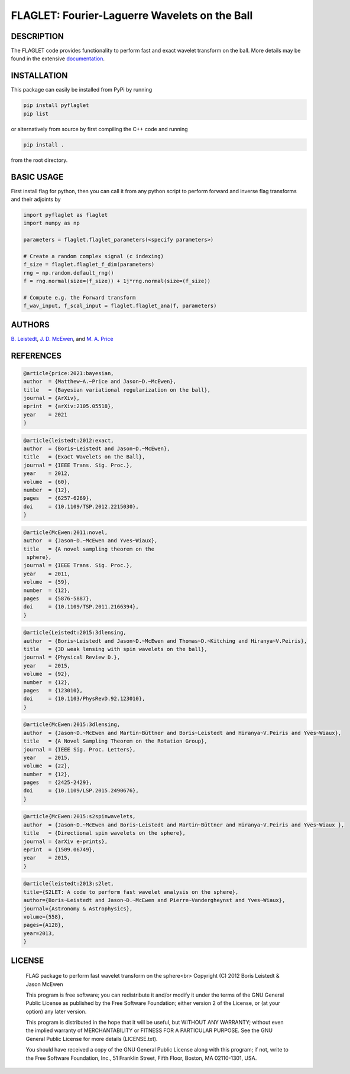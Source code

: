 ***********************************************
FLAGLET: Fourier-Laguerre Wavelets on the Ball
***********************************************

.. image:: https://img.shields.io/badge/GitHub-src_flaglet-brightgreen.svg?style=flat
    :target: https://github.com/astro-informatics/src_flaglet

.. image:: https://github.com/astro-informatics/src_flaglet/actions/workflows/cpp.yml/badge.svg
    :target: https://github.com/astro-informatics/src_flaglet/actions/workflows/cpp.yml

.. image:: https://readthedocs.org/projects/ansicolortags/badge/?version=latest
    :target: https://astro-informatics.github.io/src_flaglet/

.. image:: https://img.shields.io/badge/License-GPL-blue.svg
    :target: http://perso.crans.org/besson/LICENSE.html

.. image:: http://img.shields.io/badge/arXiv-1205.0792-orange.svg?style=flat
    :target: https://arxiv.org/abs/1205.0792

.. image:: http://img.shields.io/badge/arXiv-1110.6298-orange.svg?style=flat
    :target: https://arxiv.org/abs/1110.6298

.. image:: http://img.shields.io/badge/arXiv-2105.05518-orange.svg?style=flat
    :target: https://arxiv.org/abs/2105.05518

DESCRIPTION
================================
The FLAGLET code provides functionality to perform fast and exact wavelet transform on the ball. More details may be found in the extensive `documentation <https://astro-informatics.github.io/flaglet/>`_.

INSTALLATION
================================
This package can easily be installed from PyPi by running

.. code-block:: bash

    pip install pyflaglet
    pip list

or alternatively from source by first compiling the C++ code and running 

.. code-block:: bash 

    pip install .

from the root directory.

BASIC USAGE
================================
First install flag for python, then you can call it from any python script to perform forward and inverse flag transforms and their adjoints by 

.. code-block:: python

    import pyflaglet as flaglet
    import numpy as np 

    parameters = flaglet.flaglet_parameters(<specify parameters>)

    # Create a random complex signal (c indexing)
    f_size = flaglet.flaglet_f_dim(parameters)
    rng = np.random.default_rng()
    f = rng.normal(size=(f_size)) + 1j*rng.normal(size=(f_size))

    # Compute e.g. the Forward transform 
    f_wav_input, f_scal_input = flaglet.flaglet_ana(f, parameters)

AUTHORS
================================

`B. Leistedt <www.ixkael.com/blog>`_, 
`J. D. McEwen <www.jasonmcewen.org>`_, and 
`M. A. Price <https://scholar.google.com/citations?user=w7_VDLQAAAAJ&hl=en&authuser=1>`_

REFERENCES
================================

.. code-block::

    @article{price:2021:bayesian,
    author  = {Matthew~A.~Price and Jason~D.~McEwen},
    title   = {Bayesian variational regularization on the ball},
    journal = {ArXiv},
    eprint  = {arXiv:2105.05518},
    year    = 2021
    }

.. code-block::

    @article{leistedt:2012:exact,
    author  = {Boris~Leistedt and Jason~D.~McEwen},
    title   = {Exact Wavelets on the Ball},
    journal = {IEEE Trans. Sig. Proc.},
    year    = 2012,
    volume  = {60},
    number  = {12},
    pages   = {6257-6269},
    doi     = {10.1109/TSP.2012.2215030},
    }

.. code-block::

    @article{McEwen:2011:novel,
    author  = {Jason~D.~McEwen and Yves~Wiaux},
    title   = {A novel sampling theorem on the
     sphere},
    journal = {IEEE Trans. Sig. Proc.},
    year    = 2011,
    volume  = {59},
    number  = {12},
    pages   = {5876-5887},
    doi     = {10.1109/TSP.2011.2166394},
    }

.. code-block::

    @article{Leistedt:2015:3dlensing,
    author  = {Boris~Leistedt and Jason~D.~McEwen and Thomas~D.~Kitching and Hiranya~V.Peiris},
    title   = {3D weak lensing with spin wavelets on the ball},
    journal = {Physical Review D.},
    year    = 2015,
    volume  = {92},
    number  = {12},
    pages   = {123010},
    doi     = {10.1103/PhysRevD.92.123010},
    }

.. code-block::

    @article{McEwen:2015:3dlensing,
    author  = {Jason~D.~McEwen and Martin~Büttner and Boris~Leistedt and Hiranya~V.Peiris and Yves~Wiaux},
    title   = {A Novel Sampling Theorem on the Rotation Group},
    journal = {IEEE Sig. Proc. Letters},
    year    = 2015,
    volume  = {22},
    number  = {12},
    pages   = {2425-2429},
    doi     = {10.1109/LSP.2015.2490676},
    }

.. code-block::

    @article{McEwen:2015:s2spinwavelets,
    author  = {Jason~D.~McEwen and Boris~Leistedt and Martin~Büttner and Hiranya~V.Peiris and Yves~Wiaux },
    title   = {Directional spin wavelets on the sphere},
    journal = {arXiv e-prints},
    eprint  = {1509.06749},
    year    = 2015,
    }

.. code-block::

    @article{leistedt:2013:s2let,
    title={S2LET: A code to perform fast wavelet analysis on the sphere},
    author={Boris~Leistedt and Jason~D.~McEwen and Pierre~Vandergheynst and Yves~Wiaux},
    journal={Astronomy & Astrophysics},
    volume={558},
    pages={A128},
    year=2013,
    }

LICENSE
================================

     FLAG package to perform fast wavelet transform on the sphere<br>
     Copyright (C) 2012 Boris Leistedt & Jason McEwen

     This program is free software; you can redistribute it and/or
     modify it under the terms of the GNU General Public License
     as published by the Free Software Foundation; either version 2
     of the License, or (at your option) any later version.

     This program is distributed in the hope that it will be useful,
     but WITHOUT ANY WARRANTY; without even the implied warranty of
     MERCHANTABILITY or FITNESS FOR A PARTICULAR PURPOSE.  See the
     GNU General Public License for more details (LICENSE.txt).

     You should have received a copy of the GNU General Public License
     along with this program; if not, write to the Free Software
     Foundation, Inc., 51 Franklin Street, Fifth Floor, Boston, 
     MA  02110-1301, USA.